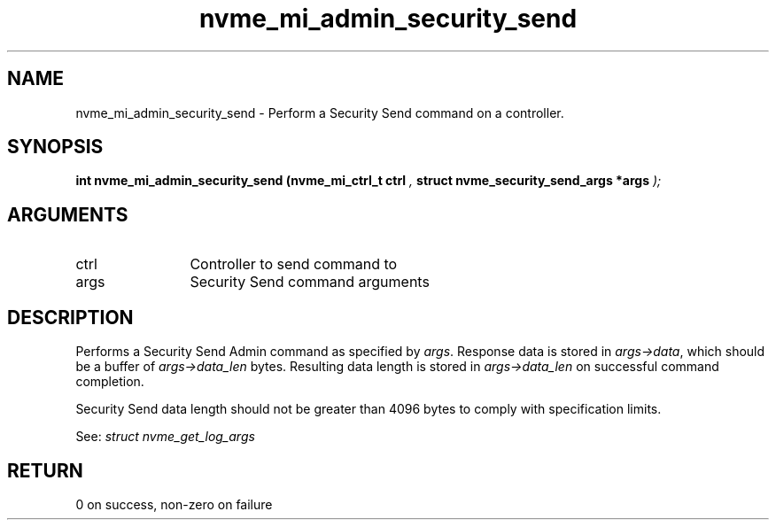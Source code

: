 .TH "nvme_mi_admin_security_send" 9 "nvme_mi_admin_security_send" "July 2022" "libnvme API manual" LINUX
.SH NAME
nvme_mi_admin_security_send \- Perform a Security Send command on a controller.
.SH SYNOPSIS
.B "int" nvme_mi_admin_security_send
.BI "(nvme_mi_ctrl_t ctrl "  ","
.BI "struct nvme_security_send_args *args "  ");"
.SH ARGUMENTS
.IP "ctrl" 12
Controller to send command to
.IP "args" 12
Security Send command arguments
.SH "DESCRIPTION"
Performs a Security Send Admin command as specified by \fIargs\fP. Response data
is stored in \fIargs->data\fP, which should be a buffer of \fIargs->data_len\fP bytes.
Resulting data length is stored in \fIargs->data_len\fP on successful
command completion.

Security Send data length should not be greater than 4096 bytes to
comply with specification limits.

See: \fIstruct nvme_get_log_args\fP
.SH "RETURN"
0 on success, non-zero on failure
